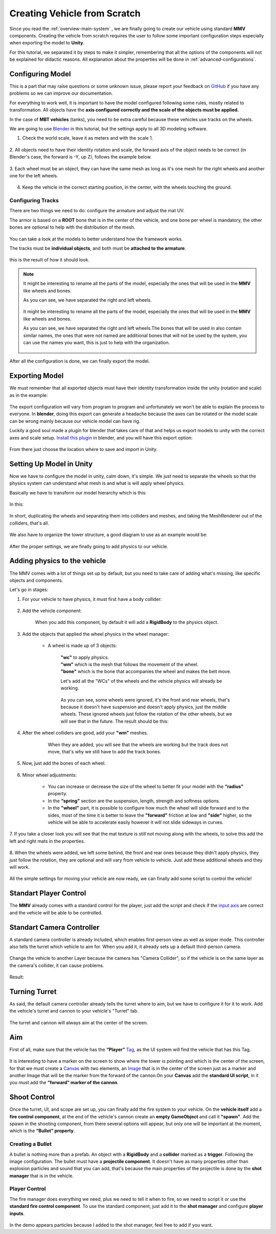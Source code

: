 .. _creating-vehicle:

Creating Vehicle from Scratch
=============================

Since you read the :ref:`overview-main-system` , we are finally going to create our vehicle 
using standard **MMV** components. Creating the vehicle from scratch requires 
the user to follow some important configuration steps especially when 
exporting the model to **Unity**.

For this tutorial, we separated it by steps to make it simpler, remembering 
that all the options of the components will not be explained for didactic 
reasons. All explanation about the properties will be done in :ref:`advanced-configurations`.

Configuring Model
~~~~~~~~~~~~~~~~~

This is a part that may raise questions or some unknown issue, please report your feedback 
on `GitHub <https://github.com/RuanLucasGD/MMV-Docs/issues>`__ if you have any problems so we can 
improve our documentation.

For everything to work well, it is important to have the model configured following some 
rules, mostly related to transformation. All objects have the **axis configured correctly and the 
scale of the objects must be applied.**

In the case of **MBT vehicles** (tanks), you need to be extra careful because these vehicles use tracks 
on the wheels.

We are going to use `Blender <https://www.blender.org/>`__ in this tutorial, but the settings apply to 
all 3D modeling software.

1. Check the world scale, leave it as meters and with the scale 1.

.. figure:: images/creating_vehicle/world_scale.jpg
    :alt: 0%
    :scale: 100%

2. All objects need to have their identity rotation and scale, the forward axis of the object needs to 
be correct (in Blender's case, the forward is -Y, up Z), follows the example below.

.. figure:: images/creating_vehicle/axes_orientation.jpg
    :alt: 0%
    :scale: 50%

3. Each wheel must be an object, they can have the same mesh as long as it's one mesh for the right
wheels and another one for the left wheels.

.. figure:: images/creating_vehicle/mbt_wheels_model.jpg
    :alt: 0%
    :scale: 52%

4. Keep the vehicle in the correct starting position, in the center, with the wheels touching the ground.

.. figure:: images/creating_vehicle/mbt_center_of_mass.jpg
    :alt: 0%
    :scale: 43%

Configuring Tracks
^^^^^^^^^^^^^^^^^^

There are two things we need to do: configure the armature and adjust the mat UV.

The armor is based on a **ROOT** bone that is in the center of the vehicle, and one bone per wheel is mandatory, 
the other bones are optional to help with the distribution of the mesh.

.. figure:: images/creating_vehicle/mbt_armature_bones.jpg
    :alt: 0%
    :scale: 52%

You can take a look at the models to better understand how the framework works.

The tracks must be **individual objects**, and both must be **attached to the armature**.

.. figure:: images/creating_vehicle/mbt_tracks_structure.jpg
    :alt: 0%
    :scale: 40%

this is the result of how it should look.

.. figure:: images/creating_vehicle/mbt_tracks_bones_demo.gif
    :alt: 0%
    :scale: 100%

.. note::
    It might be interesting to rename all the parts of the model, especially the ones that will be used in the **MMV** like wheels and bones.

    As you can see, we have separated the right and left wheels.

    .. figure:: images/creating_vehicle/wheels_name.jpg
        :alt: 0%
        :scale: 75%

    It might be interesting to rename all the parts of the model, especially the ones that will be used in the **MMV** like wheels and bones.

    As you can see, we have separated the right and left wheels.The bones that will be used in also contain similar names, the ones that were 
    not named are additional bones that will not be used by the system, you can use the names you want, this is just to help with the organization.

    .. figure:: images/creating_vehicle/bones_name.jpg
        :alt: 0%
        :scale: 75%

After all the configuration is done, we can finally export the model.

Exporting Model
~~~~~~~~~~~~~~~

We must remember that all exported objects must have their identity transformation 
inside the unity (rotation and scale) as in the example:

.. figure:: images/creating_vehicle/model_transform_identity_demo.gif
    :alt: 0%
    :scale: 80%

The export configuration will vary from program to program and unfortunately we won't 
be able to explain the process to everyone. In **blender**, doing this export can generate 
a headache because the axes can be rotated or the model scale can be wrong mainly 
because our vehicle model can have rig.

Luckily a good soul made a plugin for blender that takes care of that and helps us export 
models to unity with the correct axes and scale setup. `Install this plugin <https://github.com/EdyJ/blender-to-unity-fbx-exporter>`__ in blender, and 
you will have this export option:

.. figure:: images/creating_vehicle/export_blender_model.jpg
    :alt: 0%

From there just choose the location where to save and import in Unity.

Setting Up Model in Unity
~~~~~~~~~~~~~~~~~~~~~~~~~

Now we have to configure the model in unity, calm down, it's simple. We just need to separate 
the wheels so that the physics system can understand what mesh is and what is will apply wheel physics.

Basically we have to transform our model hierarchy which is this:

.. figure:: images/creating_vehicle/vehicle_wheels_hierarchy_simple.jpg
    :alt: 0%
    :scale: 80%

In this:

.. figure:: images/creating_vehicle/vehicle_wheels_hierarchy.jpg
    :alt: 0%
    :scale: 80%

In short, duplicating the wheels and separating them into colliders and meshes, and taking the MeshRenderer 
out of the colliders, that's all.

.. figure:: images/creating_vehicle/wheels_configuration_demo.gif
    :alt: 0%
    :scale: 80%

We also have to organize the tower structure, a good diagram to use as an example would be:

.. figure:: images/creating_vehicle/vehicle_model_hierarchy.jpg
    :alt: 0%
    :scale: 65%

After the proper settings, we are finally going to add physics to our vehicle.

.. _adding_physics_on_vehicle:

Adding physics to the vehicle
~~~~~~~~~~~~~~~~~~~~~~~~~~~~~

The MMV comes with a lot of things set up by default, but you need to take care of adding what's 
missing, like specific objects and components.

Let's go in stages:

1. For your vehicle to have physics, it must first have a body collider:

    .. figure:: images/creating_vehicle/vehicle_add_collider.gif
        :alt: 0%
        :scale: 100%

2. Add the vehicle component:

    .. figure:: images/creating_vehicle/add_vehicle_component.jpg
        :alt: 0%
        :scale: 80%

    When you add this component, by default it will add a **RigidBody** to the physics object.

3. Add the objects that applied the wheel physics in the wheel manager:

    .. figure:: images/creating_vehicle/vehicle_component_empty_wheels.jpg
        :alt: 0%
        :scale: 60%

    * A wheel is made up of 3 objects:

        .. figure:: images/creating_vehicle/wheel_data.jpg
            :alt: 0%
            :scale: 40%

        | **"wc"** to apply physics.
        | **"wm"** which is the mesh that follows the movement of the wheel.
        | **"bone"** which is the bone that accompanies the wheel and makes the belt move.

        Let's add all the "WCs" of the wheels and the vehicle physics will already be working.

        .. figure:: images/creating_vehicle/mbt_add_wheels_wc.jpg
            :alt: 0%

        As you can see, some wheels were ignored, it's the front and rear wheels, that's because 
        it doesn't have suspension and doesn't apply physics, just the middle wheels. These ignored 
        wheels just follow the rotation of the other wheels, but we will see that in the future.
        The result should be this:

        .. figure:: images/creating_vehicle/mbt_show_wcs_added.jpg
            :alt: 0%
            :scale: 50%

        .. figure:: images/creating_vehicle/wheels_physics_demo.gif
            :alt: 0%
            :scale: 70%

4. After the wheel colliders are good, add your **"wm"** meshes.

    .. figure:: images/creating_vehicle/add_wheels_demo.gif
        :alt: 0%
        :scale: 77%

    .. figure:: images/creating_vehicle/adding_wheels_meshs.jpg
        :alt: 0%
        :scale: 70%

        When they are added, you will see that the wheels are working but the track does not move, 
        that's why we still have to add the track bones.

5. Now, just add the bones of each wheel.

    .. figure:: images/creating_vehicle/mbt_adding_track_bones.jpg
        :alt: 0%
        :scale: 65%

    .. figure:: images/creating_vehicle/mbt_track_bones_demo.gif
        :alt: 0%
        :scale: 65%

6. Minor wheel adjustments:

    .. figure:: images/creating_vehicle/wheel_settings.jpg
        :alt: 0%
        :scale: 80%

    * You can increase or decrease the size of the wheel to better fit your model with the **“radius”** property.

    * In the **“spring”** section are the suspension, length, strength and softness options.

    * In the **"wheel"** part, it is possible to configure how much the wheel will slide forward and to the sides, most of the time it is better to leave the **"forward"** friction at low and **"side"** higher, so the vehicle will be able to accelerate easily however it will not slide sideways in curves.

7. If you take a closer look you will see that the mat texture is still not moving along with 
the wheels, to solve this add the left and right mats in the properties.

    .. figure:: images/creating_vehicle/mbt_add_tracks_meshs.jpg
        :alt: 0%

8. When the wheels were added, we left some behind, the front and rear ones because they didn't apply 
physics, they just follow the rotation, they are optional and will vary from vehicle to vehicle. Just 
add these additional wheels and they will work.

    .. figure:: images/creating_vehicle/mbt_add_additional_wheels.jpg
            :alt: 0%

All the simple settings for moving your vehicle are now ready, we can finally add some script to 
control the vehicle!

Standart Player Control
~~~~~~~~~~~~~~~~~~~~~~~

The **MMV** already comes with a standard control for the player, just add the script and check if the 
`input axis <https://docs.unity3d.com/560/Documentation/Manual/class-InputManager.html>`__ are correct and the vehicle will be able to be controlled.

.. figure:: images/creating_vehicle/standart_player_controller.jpg
    :alt: 0%
    :scale: 100%

.. figure:: images/creating_vehicle/mbt_simple_movimentation_demo.gif
    :alt: 0%
    :scale: 74%

Standart Camera Controller
~~~~~~~~~~~~~~~~~~~~~~~~~~

A standard camera controller is already included, which enables first-person view as well as 
sniper mode. This controller also tells the turret which vehicle to aim for. When you add it, 
it already sets up a default third-person camera.

.. figure:: images/creating_vehicle/standart_camera_controller.jpg
    :alt: 0%
    :scale: 74%

Change the vehicle to another Layer because the camera has "Camera Collider", so if the 
vehicle is on the same layer as the camera's collider, it can cause problems.

.. figure:: images/creating_vehicle/change_vehicle_layer.jpg
    :alt: 0%
    :scale: 74%

Result:

.. figure:: images/creating_vehicle/camera_control_demo.gif
    :alt: 0%
    :scale: 74%

Turning Turret
~~~~~~~~~~~~~~

As said, the default camera controller already tells the turret where to aim, but we have to configure 
it for it to work. Add the vehicle's turret and cannon to your vehicle's "Turret" tab.

.. figure:: images/creating_vehicle/turret_configuration.jpg
    :alt: 0%
    :scale: 85%

.. figure:: images/creating_vehicle/turret_turning.gif
    :alt: 0%
    :scale: 75%

The turret and cannon will always aim at the center of the screen.

Aim
~~~

First of all, make sure that the vehicle has the **“Player”** `Tag <https://docs.unity3d.com/Manual/Tags.html>`__, 
as the UI system will find the vehicle that has this Tag.

.. figure:: images/creating_vehicle/player_tag.jpg
    :alt: 0%
    :scale: 100%

It is interesting to have a marker on the screen to show where the tower is 
pointing and which is the center of the screen, for that we must create a 
`Canvas <https://docs.unity3d.com/2020.1/Documentation/Manual/UICanvas.html>`__ 
with two elements, an `Image <https://docs.unity3d.com/Packages/com.unity.ugui@1.0/manual/script-Image.html>`__ 
that is in the center of the screen just as a marker and another Image that will 
be the marker from the forward of the cannon.On your **Canvas** add the **standard 
UI script**, in it you must add the **“forward” marker of the cannon**.

.. figure:: images/creating_vehicle/aim_ui_configuration.jpg
    :alt: 0%

.. figure:: images/creating_vehicle/aim_demo.gif
    :alt: 0%

Shoot Control
~~~~~~~~~~~~~

Once the turret, UI, and scope are set up, you can finally add the fire system to your 
vehicle. On the **vehicle itself** add a **fire control component**, at the end of the vehicle's 
cannon create an **empty GameObject** and call it **"spawn"**. Add the spawn in the shooting 
component, from there several options will appear, but only one will be important at the 
moment, which is the **“Bullet” property**.

.. figure:: images/creating_vehicle/shooter_manager.jpg
    :alt: 0%

.. _creating_bullet:

Creating a Bullet
^^^^^^^^^^^^^^^^^

A bullet is nothing more than a prefab. An object with a **RigidBody** and a **collider** marked as a **trigger**. 
Following the image configuration. The bullet must have a **projectile component**. It doesn't have as many 
properties other than explosion particles and sound that you can add, that's because the main properties 
of the projectile is done by the **shot manager** that is in the vehicle.

.. figure:: images/creating_vehicle/bullet.jpg
    :alt: 0%

Player Control
^^^^^^^^^^^^^^

The fire manager does everything we need, plus we need to tell it when to fire, so we need to script 
it or use the **standard fire control component**. To use the standard component, just add it to the **shot 
manager** and configure **player inputs**.

.. figure:: images/creating_vehicle/player_shoot_controller.jpg
    :alt: 0%

.. figure:: images/creating_vehicle/player_shot_control_demo.gif
    :alt: 0%

In the demo appears particles because I added to the shot manager, feel free to add if you want.